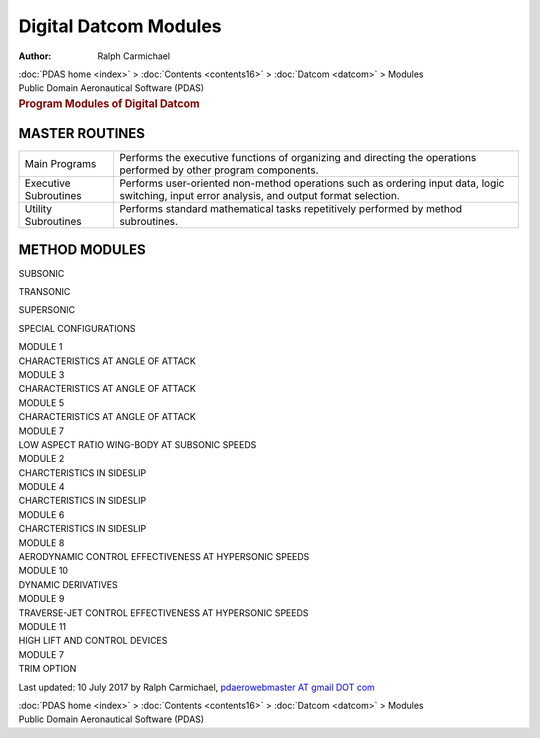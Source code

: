 ======================
Digital Datcom Modules
======================

:Author: Ralph Carmichael

.. container:: crumb

   :doc:`PDAS home <index>` > :doc:`Contents <contents16>` >
   :doc:`Datcom <datcom>` > Modules

.. container:: newbanner

   Public Domain Aeronautical Software (PDAS)  

.. container::
   :name: header

   .. rubric:: Program Modules of Digital Datcom
      :name: program-modules-of-digital-datcom

MASTER ROUTINES
===============

+-----------------------+---------------------------------------------+
| Main Programs         | Performs the executive functions of         |
|                       | organizing and directing the operations     |
|                       | performed by other program components.      |
+-----------------------+---------------------------------------------+
| Executive Subroutines | Performs user-oriented non-method           |
|                       | operations such as ordering input data,     |
|                       | logic switching, input error analysis, and  |
|                       | output format selection.                    |
+-----------------------+---------------------------------------------+
| Utility Subroutines   | Performs standard mathematical tasks        |
|                       | repetitively performed by method            |
|                       | subroutines.                                |
+-----------------------+---------------------------------------------+

METHOD MODULES
==============

SUBSONIC

TRANSONIC

SUPERSONIC

SPECIAL CONFIGURATIONS

| MODULE 1
| CHARACTERISTICS AT ANGLE OF ATTACK

| MODULE 3
| CHARACTERISTICS AT ANGLE OF ATTACK

| MODULE 5
| CHARACTERISTICS AT ANGLE OF ATTACK

| MODULE 7
| LOW ASPECT RATIO WING-BODY AT SUBSONIC SPEEDS

| MODULE 2
| CHARCTERISTICS IN SIDESLIP

| MODULE 4
| CHARCTERISTICS IN SIDESLIP

| MODULE 6
| CHARCTERISTICS IN SIDESLIP

| MODULE 8
| AERODYNAMIC CONTROL EFFECTIVENESS AT HYPERSONIC SPEEDS

| MODULE 10
| DYNAMIC DERIVATIVES

| MODULE 9
| TRAVERSE-JET CONTROL EFFECTIVENESS AT HYPERSONIC SPEEDS

| MODULE 11
| HIGH LIFT AND CONTROL DEVICES

| MODULE 7
| TRIM OPTION

 



Last updated: 10 July 2017 by Ralph Carmichael, `pdaerowebmaster AT
gmail DOT com <mailto:pdaerowebmaster@gmail.com>`__

.. container:: crumb

   :doc:`PDAS home <index>` > :doc:`Contents <contents16>` >
   :doc:`Datcom <datcom>` > Modules

.. container:: newbanner

   Public Domain Aeronautical Software (PDAS)  
